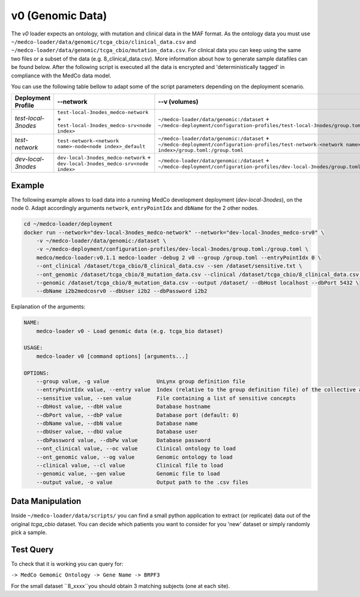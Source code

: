 v0 (Genomic Data)
-----------------

The *v0* loader expects an ontology, with mutation and clinical data in the MAF format.
As the ontology data you must use ``~/medco-loader/data/genomic/tcga_cbio/clinical_data.csv`` and ``~/medco-loader/data/genomic/tcga_cbio/mutation_data.csv``.
For clinical data you can keep using the same two files or a subset of the data (e.g. 8_clinical_data.csv).
More information about how to generate sample datafiles can be found below.
After the following script is executed all the data is encrypted and 'deterministically tagged' in compliance with the MedCo data model.

You can use the following table bellow to adapt some of the script parameters depending on the deployment scenario. 

=================== ================================================================================= ============================================================================================================================================================ ================= =============     
Deployment Profile  --network                                                                                 --v (volumes)                                                                                                                                                --dbHost          --dbName
=================== ================================================================================= ============================================================================================================================================================ ================= =============  
*test-local-3nodes* ``test-local-3nodes_medco-network`` + ``test-local-3nodes_medco-srv<node index>`` ``~/medco-loader/data/genomic:/dataset`` + ``~/medco-deployment/configuration-profiles/test-local-3nodes/group.toml:/group.toml``                            ``<domain name>``   ``i2b2medcosrv<node index>``
*test-network*      ``test-network-<network name>-node<node index>_default``                          ``~/medco-loader/data/genomic:/dataset`` + ``~/medco-deployment/configuration-profiles/test-network-<network name>-node<node index>/group.toml:/group.toml`` ``<domain name>``   ``i2b2medco``
*dev-local-3nodes*  ``dev-local-3nodes_medco-network`` + ``dev-local-3nodes_medco-srv<node index>``   ``~/medco-loader/data/genomic:/dataset`` + ``~/medco-deployment/configuration-profiles/dev-local-3nodes/group.toml:/group.toml``                             ``localhost``      ``i2b2medcosrv<node index>``
=================== ================================================================================= ============================================================================================================================================================ ================= ============= 


Example
'''''''

The following example allows to load data into a running MedCo development deployment (*dev-local-3nodes*), on the node 0.
Adapt accordingly arguments ``network``, ``entryPointIdx`` and ``dbName`` for the 2 other nodes.

.. code-block:: bash

    cd ~/medco-loader/deployment
    docker run --network="dev-local-3nodes_medco-network" --network="dev-local-3nodes_medco-srv0" \
        -v ~/medco-loader/data/genomic:/dataset \
        -v ~/medco-deployment/configuration-profiles/dev-local-3nodes/group.toml:/group.toml \
        medco/medco-loader:v0.1.1 medco-loader -debug 2 v0 --group /group.toml --entryPointIdx 0 \
        --ont_clinical /dataset/tcga_cbio/8_clinical_data.csv --sen /dataset/sensitive.txt \
        --ont_genomic /dataset/tcga_cbio/8_mutation_data.csv --clinical /dataset/tcga_cbio/8_clinical_data.csv \
        --genomic /dataset/tcga_cbio/8_mutation_data.csv --output /dataset/ --dbHost localhost --dbPort 5432 \
        --dbName i2b2medcosrv0 --dbUser i2b2 --dbPassword i2b2

Explanation of the arguments:

.. code-block:: bash

    NAME:
        medco-loader v0 - Load genomic data (e.g. tcga_bio dataset)

    USAGE:
        medco-loader v0 [command options] [arguments...]

    OPTIONS:
        --group value, -g value               UnLynx group definition file
        --entryPointIdx value, --entry value  Index (relative to the group definition file) of the collective authority server to load the data
        --sensitive value, --sen value        File containing a list of sensitive concepts
        --dbHost value, --dbH value           Database hostname
        --dbPort value, --dbP value           Database port (default: 0)
        --dbName value, --dbN value           Database name
        --dbUser value, --dbU value           Database user
        --dbPassword value, --dbPw value      Database password
        --ont_clinical value, --oc value      Clinical ontology to load
        --ont_genomic value, --og value       Genomic ontology to load
        --clinical value, --cl value          Clinical file to load
        --genomic value, --gen value          Genomic file to load
        --output value, -o value              Output path to the .csv files

Data Manipulation
'''''''''''''''''

Inside ``~/medco-loader/data/scripts/`` you can find a small python application to extract (or replicate) data out of the original *tcga_cbio* dataset.
You can decide which patients you want to consider for you 'new' dataset or simply randomly pick a sample.

Test Query
''''''''''

To check that it is working you can query for: 

``-> MedCo Gemomic Ontology -> Gene Name -> BRPF3``

For the small dataset ``8_xxxx``you should obtain 3 matching subjects (one at each site).
